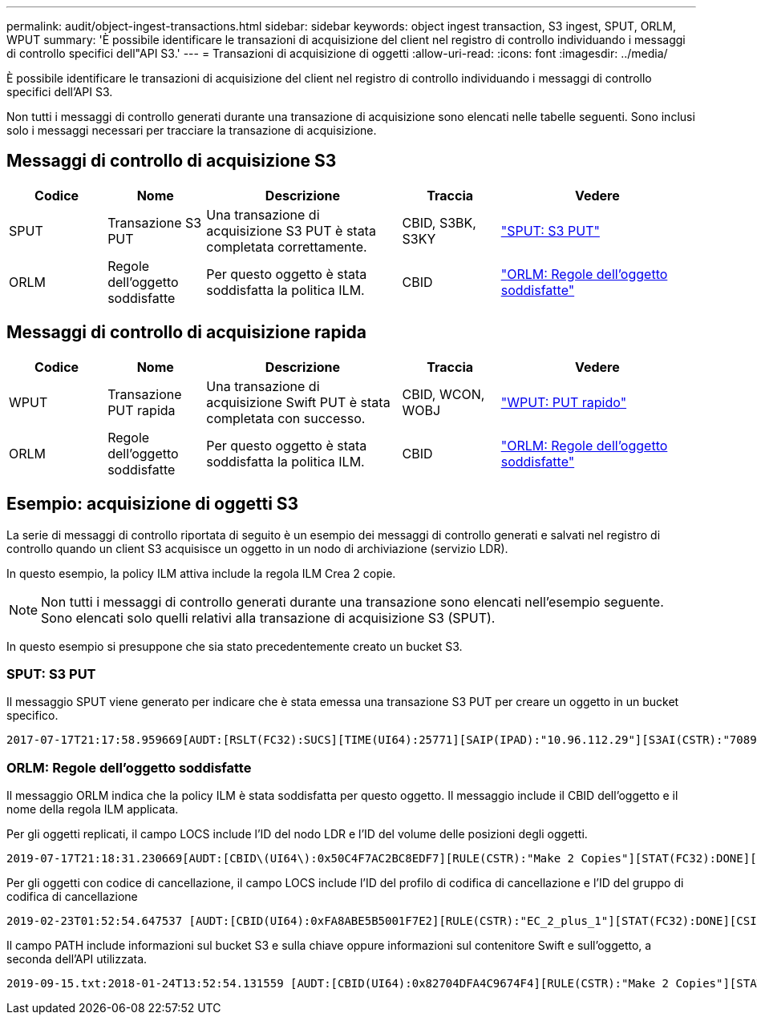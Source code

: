 ---
permalink: audit/object-ingest-transactions.html 
sidebar: sidebar 
keywords: object ingest transaction, S3 ingest, SPUT, ORLM, WPUT 
summary: 'È possibile identificare le transazioni di acquisizione del client nel registro di controllo individuando i messaggi di controllo specifici dell"API S3.' 
---
= Transazioni di acquisizione di oggetti
:allow-uri-read: 
:icons: font
:imagesdir: ../media/


[role="lead"]
È possibile identificare le transazioni di acquisizione del client nel registro di controllo individuando i messaggi di controllo specifici dell'API S3.

Non tutti i messaggi di controllo generati durante una transazione di acquisizione sono elencati nelle tabelle seguenti. Sono inclusi solo i messaggi necessari per tracciare la transazione di acquisizione.



== Messaggi di controllo di acquisizione S3

[cols="1a,1a,2a,1a,2a"]
|===
| Codice | Nome | Descrizione | Traccia | Vedere 


 a| 
SPUT
 a| 
Transazione S3 PUT
 a| 
Una transazione di acquisizione S3 PUT è stata completata correttamente.
 a| 
CBID, S3BK, S3KY
 a| 
link:sput-s3-put.html["SPUT: S3 PUT"]



 a| 
ORLM
 a| 
Regole dell'oggetto soddisfatte
 a| 
Per questo oggetto è stata soddisfatta la politica ILM.
 a| 
CBID
 a| 
link:orlm-object-rules-met.html["ORLM: Regole dell'oggetto soddisfatte"]

|===


== Messaggi di controllo di acquisizione rapida

[cols="1a,1a,2a,1a,2a"]
|===
| Codice | Nome | Descrizione | Traccia | Vedere 


 a| 
WPUT
 a| 
Transazione PUT rapida
 a| 
Una transazione di acquisizione Swift PUT è stata completata con successo.
 a| 
CBID, WCON, WOBJ
 a| 
link:wput-swift-put.html["WPUT: PUT rapido"]



 a| 
ORLM
 a| 
Regole dell'oggetto soddisfatte
 a| 
Per questo oggetto è stata soddisfatta la politica ILM.
 a| 
CBID
 a| 
link:orlm-object-rules-met.html["ORLM: Regole dell'oggetto soddisfatte"]

|===


== Esempio: acquisizione di oggetti S3

La serie di messaggi di controllo riportata di seguito è un esempio dei messaggi di controllo generati e salvati nel registro di controllo quando un client S3 acquisisce un oggetto in un nodo di archiviazione (servizio LDR).

In questo esempio, la policy ILM attiva include la regola ILM Crea 2 copie.


NOTE: Non tutti i messaggi di controllo generati durante una transazione sono elencati nell'esempio seguente.  Sono elencati solo quelli relativi alla transazione di acquisizione S3 (SPUT).

In questo esempio si presuppone che sia stato precedentemente creato un bucket S3.



=== SPUT: S3 PUT

Il messaggio SPUT viene generato per indicare che è stata emessa una transazione S3 PUT per creare un oggetto in un bucket specifico.

[listing, subs="specialcharacters,quotes"]
----
2017-07-17T21:17:58.959669[AUDT:[RSLT(FC32):SUCS][TIME(UI64):25771][SAIP(IPAD):"10.96.112.29"][S3AI(CSTR):"70899244468554783528"][SACC(CSTR):"test"][S3AK(CSTR):"SGKHyalRU_5cLflqajtaFmxJn946lAWRJfBF33gAOg=="][SUSR(CSTR):"urn:sgws:identity::70899244468554783528:root"][SBAI(CSTR):"70899244468554783528"][SBAC(CSTR):"test"][S3BK(CSTR):"example"][S3KY(CSTR):"testobject-0-3"][CBID\(UI64\):0x8EF52DF8025E63A8][CSIZ(UI64):30720][AVER(UI32):10][ATIM(UI64):150032627859669][ATYP\(FC32\):SPUT][ANID(UI32):12086324][AMID(FC32):S3RQ][ATID(UI64):14399932238768197038]]
----


=== ORLM: Regole dell'oggetto soddisfatte

Il messaggio ORLM indica che la policy ILM è stata soddisfatta per questo oggetto.  Il messaggio include il CBID dell'oggetto e il nome della regola ILM applicata.

Per gli oggetti replicati, il campo LOCS include l'ID del nodo LDR e l'ID del volume delle posizioni degli oggetti.

[listing, subs="specialcharacters,quotes"]
----
2019-07-17T21:18:31.230669[AUDT:[CBID\(UI64\):0x50C4F7AC2BC8EDF7][RULE(CSTR):"Make 2 Copies"][STAT(FC32):DONE][CSIZ(UI64):0][UUID(CSTR):"0B344E18-98ED-4F22-A6C8-A93ED68F8D3F"][LOCS(CSTR):"CLDI 12828634 2148730112, CLDI 12745543 2147552014"][RSLT(FC32):SUCS][AVER(UI32):10][ATYP\(FC32\):ORLM][ATIM(UI64):1563398230669][ATID(UI64):15494889725796157557][ANID(UI32):13100453][AMID(FC32):BCMS]]
----
Per gli oggetti con codice di cancellazione, il campo LOCS include l'ID del profilo di codifica di cancellazione e l'ID del gruppo di codifica di cancellazione

[listing, subs="specialcharacters,quotes"]
----
2019-02-23T01:52:54.647537 [AUDT:[CBID(UI64):0xFA8ABE5B5001F7E2][RULE(CSTR):"EC_2_plus_1"][STAT(FC32):DONE][CSIZ(UI64):10000][UUID(CSTR):"E291E456-D11A-4701-8F51-D2F7CC9AFECA"][LOCS(CSTR):"CLEC 1 A471E45D-A400-47C7-86AC-12E77F229831"][RSLT(FC32):SUCS][AVER(UI32):10][ATIM(UI64):1550929974537]\[ATYP\(FC32\):ORLM\][ANID(UI32):12355278][AMID(FC32):ILMX][ATID(UI64):4168559046473725560]]
----
Il campo PATH include informazioni sul bucket S3 e sulla chiave oppure informazioni sul contenitore Swift e sull'oggetto, a seconda dell'API utilizzata.

[listing]
----
2019-09-15.txt:2018-01-24T13:52:54.131559 [AUDT:[CBID(UI64):0x82704DFA4C9674F4][RULE(CSTR):"Make 2 Copies"][STAT(FC32):DONE][CSIZ(UI64):3145729][UUID(CSTR):"8C1C9CAC-22BB-4880-9115-CE604F8CE687"][PATH(CSTR):"frisbee_Bucket1/GridDataTests151683676324774_1_1vf9d"][LOCS(CSTR):"CLDI 12525468, CLDI 12222978"][RSLT(FC32):SUCS][AVER(UI32):10][ATIM(UI64):1568555574559][ATYP(FC32):ORLM][ANID(UI32):12525468][AMID(FC32):OBDI][ATID(UI64):344833886538369336]]
----